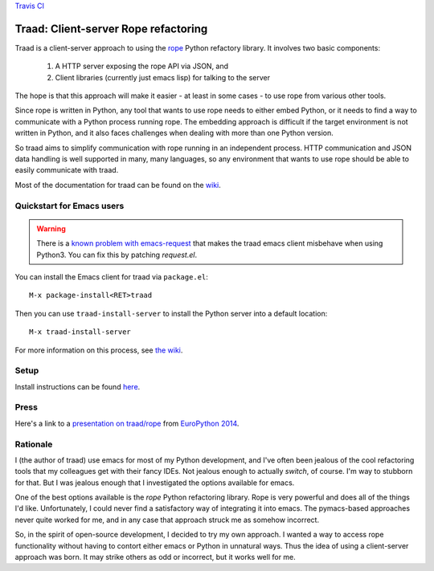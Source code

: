 `Travis CI <https://travis-ci.org/abingham/traad>`_ |build-status|

=======================================
 Traad: Client-server Rope refactoring
=======================================

Traad is a client-server approach to using the
`rope <https://github.com/python-rope/rope>`_ Python refactory library. It
involves two basic components:

 1. A HTTP server exposing the rope API via JSON, and
 2. Client libraries (currently just emacs lisp) for talking to the
    server

The hope is that this approach will make it easier - at least in some
cases - to use rope from various other tools.

Since rope is written in Python, any tool that wants to use rope needs
to either embed Python, or it needs to find a way to communicate with
a Python process running rope. The embedding approach is difficult if
the target environment is not written in Python, and it also faces
challenges when dealing with more than one Python version.

So traad aims to simplify communication with rope running in an
independent process. HTTP communication and JSON data handling is well
supported in many, many languages, so any environment that wants to
use rope should be able to easily communicate with traad.

Most of the documentation for traad can be found on the `wiki
<http://github.com/abingham/traad/wiki>`_.

Quickstart for Emacs users
==========================

.. WARNING:: There is a `known problem with emacs-request <https://github.com/tkf/emacs-request/pull/15>`_ that makes the traad emacs client misbehave when using Python3. You can fix this by patching `request.el`.

You can install the Emacs client for traad via ``package.el``::

    M-x package-install<RET>traad

Then you can use ``traad-install-server`` to install the Python server
into a default location::

    M-x traad-install-server

For more information on this process, see `the wiki
<https://github.com/abingham/traad/wiki/installation>`_.

Setup
=====

Install instructions can be found `here <https://github.com/abingham/traad/wiki/installation>`_.

Press
=====

Here's a link to a `presentation on traad/rope
<https://github.com/abingham/traad_rope_presentation>`_ from
`EuroPython 2014 <https://ep2014.europython.eu/en/>`_.

Rationale
=========

I (the author of traad) use emacs for most of my Python development,
and I've often been jealous of the cool refactoring tools that my
colleagues get with their fancy IDEs. Not jealous enough to actually
*switch*, of course. I'm way to stubborn for that. But I was jealous
enough that I investigated the options available for emacs.

One of the best options available is the *rope* Python refactoring
library. Rope is very powerful and does all of the things I'd
like. Unfortunately, I could never find a satisfactory way of
integrating it into emacs. The pymacs-based approaches never quite
worked for me, and in any case that approach struck me as somehow
incorrect.

So, in the spirit of open-source development, I decided to try my own
approach. I wanted a way to access rope functionality without having
to contort either emacs or Python in unnatural ways. Thus the idea of
using a client-server approach was born. It may strike others as odd
or incorrect, but it works well for me.

.. Build status badge
.. |build-status|
   image:: https://secure.travis-ci.org/abingham/traad.png
           ?branch=master
   :target: http://travis-ci.org/abingham/traad
   :alt: Build Status
